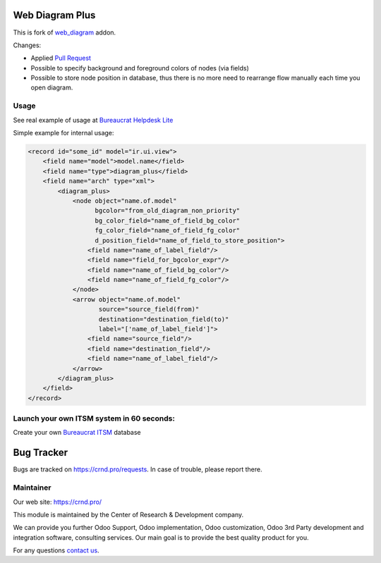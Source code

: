 Web Diagram Plus
================

.. |badge2| image:: https://img.shields.io/badge/license-LGPL--3-blue.png
    :target: http://www.gnu.org/licenses/lgpl-3.0-standalone.html
    :alt: License: LGPL-3

.. |badge3| image:: https://img.shields.io/badge/powered%20by-yodoo.systems-00a09d.png
    :target: https://yodoo.systems
    
.. |badge5| image:: https://img.shields.io/badge/maintainer-CR&D-purple.png
    :target: https://crnd.pro/

.. |badge6| image:: https://img.shields.io/badge/GitHub-CRnD_Web_Diagram_Plus-green.png
    :target: https://github.com/crnd-inc/crnd-web/tree/11.0/crnd_web_diagram_plus
    

|badge2| |badge5| |badge6|

This is fork of `web_diagram <https://github.com/odoo/odoo/tree/11.0/addons/web_diagram>`__ addon.

Changes:

- Applied `Pull Request <https://github.com/odoo/odoo/pull/18975>`__
- Possible to specify background and foreground colors of nodes (via fields)
- Possible to store node position in database, thus there is no more need
  to rearrange flow manually each time you open diagram.

Usage
'''''

See real example of usage at `Bureaucrat Helpdesk Lite <https://github.com/crnd-inc/bureaucrat-helpdesk-lite/blob/12.0/generic_request/views/request_type_view.xml#L522>`__

Simple example for internal usage:

.. code:: xml

    <record id="some_id" model="ir.ui.view">
        <field name="model">model.name</field>
        <field name="type">diagram_plus</field>
        <field name="arch" type="xml">
            <diagram_plus>
                <node object="name.of.model"
                      bgcolor="from_old_diagram_non_priority"
                      bg_color_field="name_of_field_bg_color"
                      fg_color_field="name_of_field_fg_color"
                      d_position_field="name_of_field_to_store_position">
                    <field name="name_of_label_field"/>
                    <field name="field_for_bgcolor_expr"/>
                    <field name="name_of_field_bg_color"/>
                    <field name="name_of_field_fg_color"/>
                </node>
                <arrow object="name.of.model"
                       source="source_field(from)"
                       destination="destination_field(to)"
                       label="['name_of_label_field']">
                    <field name="source_field"/>
                    <field name="destination_field"/>
                    <field name="name_of_label_field"/>
                </arrow>
            </diagram_plus>
        </field>
    </record>

Launch your own ITSM system in 60 seconds:
''''''''''''''''''''''''''''''''''''''''''

Create your own `Bureaucrat ITSM <https://yodoo.systems/saas/template/bureaucrat-itsm-demo-data-95>`__ database

|badge3| 

Bug Tracker
===========

Bugs are tracked on `https://crnd.pro/requests <https://crnd.pro/requests>`_.
In case of trouble, please report there.


Maintainer
''''''''''
.. image:: https://crnd.pro/web/image/3699/300x140/crnd.png

Our web site: https://crnd.pro/

This module is maintained by the Center of Research & Development company.

We can provide you further Odoo Support, Odoo implementation, Odoo customization, Odoo 3rd Party development and integration software, consulting services. Our main goal is to provide the best quality product for you. 

For any questions `contact us <mailto:info@crnd.pro>`__.
